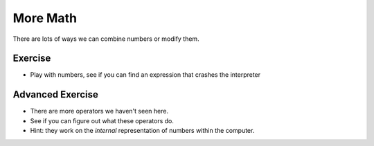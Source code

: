 More Math
=========

There are lots of ways we can combine numbers or modify them.

.. doctest::

    >>> count = 5.0
    >>> count * 3
    15.0
    >>> count / 3
    1.6666666666666667
    >>> count ** 2 # exponentiation
    25.0
    >>> count ** .5
    2.23606797749979
    >>> count % 3 # remainder
    2.0
    >>> count // 3 # quotient
    1.0
    >>> count * 3 + 2
    17.0
    >>> count * (3 + 2) # parenthesis group
    25.0
    >>> count / count
    1.0
    >>> count ** count
    3125.0

Exercise
--------

* Play with numbers, see if you can find an expression that crashes the interpreter
    
Advanced Exercise
------------------

* There are more operators we haven't seen here.
* See if you can figure out what these operators do.
* Hint: they work on the *internal* representation of numbers within the computer.

.. doctest::

    >>> 2 >> 1
    1
    >>> 2 << 1
    4
    >>> 2 << 2
    8
    >>> 1 & 2
    0
    >>> 1 & 3
    1
    >>> 1 ^ 2
    3
    >>> ~1
    -2
    >>> 1|2
    3
